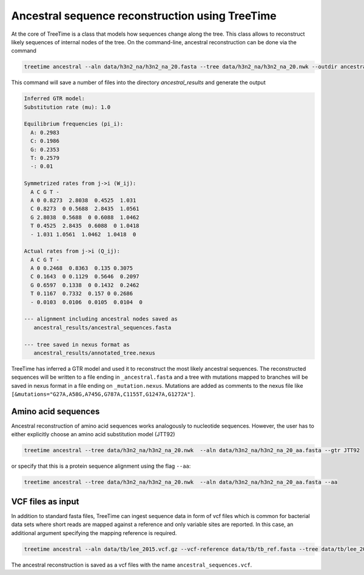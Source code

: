 
Ancestral sequence reconstruction using TreeTime
------------------------------------------------

At the core of TreeTime is a class that models how sequences change along the tree.
This class allows to reconstruct likely sequences of internal nodes of the tree.
On the command-line, ancestral reconstruction can be done via the command

.. code-block:: bash

   treetime ancestral --aln data/h3n2_na/h3n2_na_20.fasta --tree data/h3n2_na/h3n2_na_20.nwk --outdir ancestral_results

This command will save a number of files into the directory `ancestral_results` and generate the output

.. code-block:: bash

   Inferred GTR model:
   Substitution rate (mu): 1.0

   Equilibrium frequencies (pi_i):
     A: 0.2983
     C: 0.1986
     G: 0.2353
     T: 0.2579
     -: 0.01

   Symmetrized rates from j->i (W_ij):
     A C G T -
     A 0 0.8273  2.8038  0.4525  1.031
     C 0.8273  0 0.5688  2.8435  1.0561
     G 2.8038  0.5688  0 0.6088  1.0462
     T 0.4525  2.8435  0.6088  0 1.0418
     - 1.031 1.0561  1.0462  1.0418  0

   Actual rates from j->i (Q_ij):
     A C G T -
     A 0 0.2468  0.8363  0.135 0.3075
     C 0.1643  0 0.1129  0.5646  0.2097
     G 0.6597  0.1338  0 0.1432  0.2462
     T 0.1167  0.7332  0.157 0 0.2686
     - 0.0103  0.0106  0.0105  0.0104  0

   --- alignment including ancestral nodes saved as
      ancestral_results/ancestral_sequences.fasta

   --- tree saved in nexus format as
      ancestral_results/annotated_tree.nexus

TreeTime has inferred a GTR model and used it to reconstruct the most likely ancestral sequences.
The reconstructed sequences will be written to a file ending in ``_ancestral.fasta`` and a tree with mutations mapped to branches will be saved in nexus format in a file ending on ``_mutation.nexus``.
Mutations are added as comments to the nexus file like ``[&mutations="G27A,A58G,A745G,G787A,C1155T,G1247A,G1272A"]``.

Amino acid sequences
^^^^^^^^^^^^^^^^^^^^

Ancestral reconstruction of amino acid sequences works analogously to nucleotide sequences.
However, the user has to either explicitly choose an amino acid substitution model (JTT92)

.. code-block:: bash

   treetime ancestral --tree data/h3n2_na/h3n2_na_20.nwk  --aln data/h3n2_na/h3n2_na_20_aa.fasta --gtr JTT92

or specify that this is a protein sequence alignment using the flag ``--aa``\ :

.. code-block:: bash

   treetime ancestral --tree data/h3n2_na/h3n2_na_20.nwk  --aln data/h3n2_na/h3n2_na_20_aa.fasta --aa

VCF files as input
^^^^^^^^^^^^^^^^^^

In addition to standard fasta files, TreeTime can ingest sequence data in form of vcf files which is common for bacterial data sets where short reads are mapped against a reference and only variable sites are reported.
In this case, an additional argument specifying the mapping reference is required.

.. code-block:: bash

   treetime ancestral --aln data/tb/lee_2015.vcf.gz --vcf-reference data/tb/tb_ref.fasta --tree data/tb/lee_2015.nwk

The ancestral reconstruction is saved as a vcf files with the name ``ancestral_sequences.vcf``.

